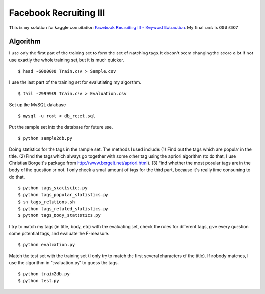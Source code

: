 =======================
Facebook Recruiting III
=======================

This is my solution for kaggle compitation `Facebook Recruiting III - Keyword Extraction`_. My final rank is 69th/367.

.. _Facebook Recruiting III - Keyword Extraction: http://www.kaggle.com/c/facebook-recruiting-iii-keyword-extraction

Algorithm
=========

I use only the first part of the training set to form the set of matching tags. It doesn't seem changing the score a lot if not use exactly the whole training set, but it is much quicker. 

::

    $ head -6000000 Train.csv > Sample.csv

I use the last part of the training set for evalutiating my algorithm.

::

    $ tail -2999989 Train.csv > Evaluation.csv

Set up the MySQL database

::

    $ mysql -u root < db_reset.sql

Put the sample set into the database for future use.

::

    $ python sample2db.py

Doing statistics for the tags in the sample set. The methods I used include: (1) Find out the tags which are popular in the title. (2) Find the tags which always go together with some other tag using the apriori algorithm (to do that, I use Christian Borgelt's package from http://www.borgelt.net/apriori.html). (3) Find whether the most popular tags are in the body of the question or not. I only check a small amount of tags for the third part, because it's really time consuming to do that.

::

    $ python tags_statistics.py
    $ python tags_popular_statistics.py
    $ sh tags_relations.sh
    $ python tags_related_statistics.py
    $ python tags_body_statistics.py

I try to match my tags (in title, body, etc) with the evaluating set, check the rules for different tags, give every question some potential tags, and evaluate the F-measure.

::

    $ python evaluation.py

Match the test set with the training set (I only try to match the first several characters of the title). If nobody matches, I use the algorithm in "evaluation.py" to guess the tags.

::

    $ python train2db.py
    $ python test.py
